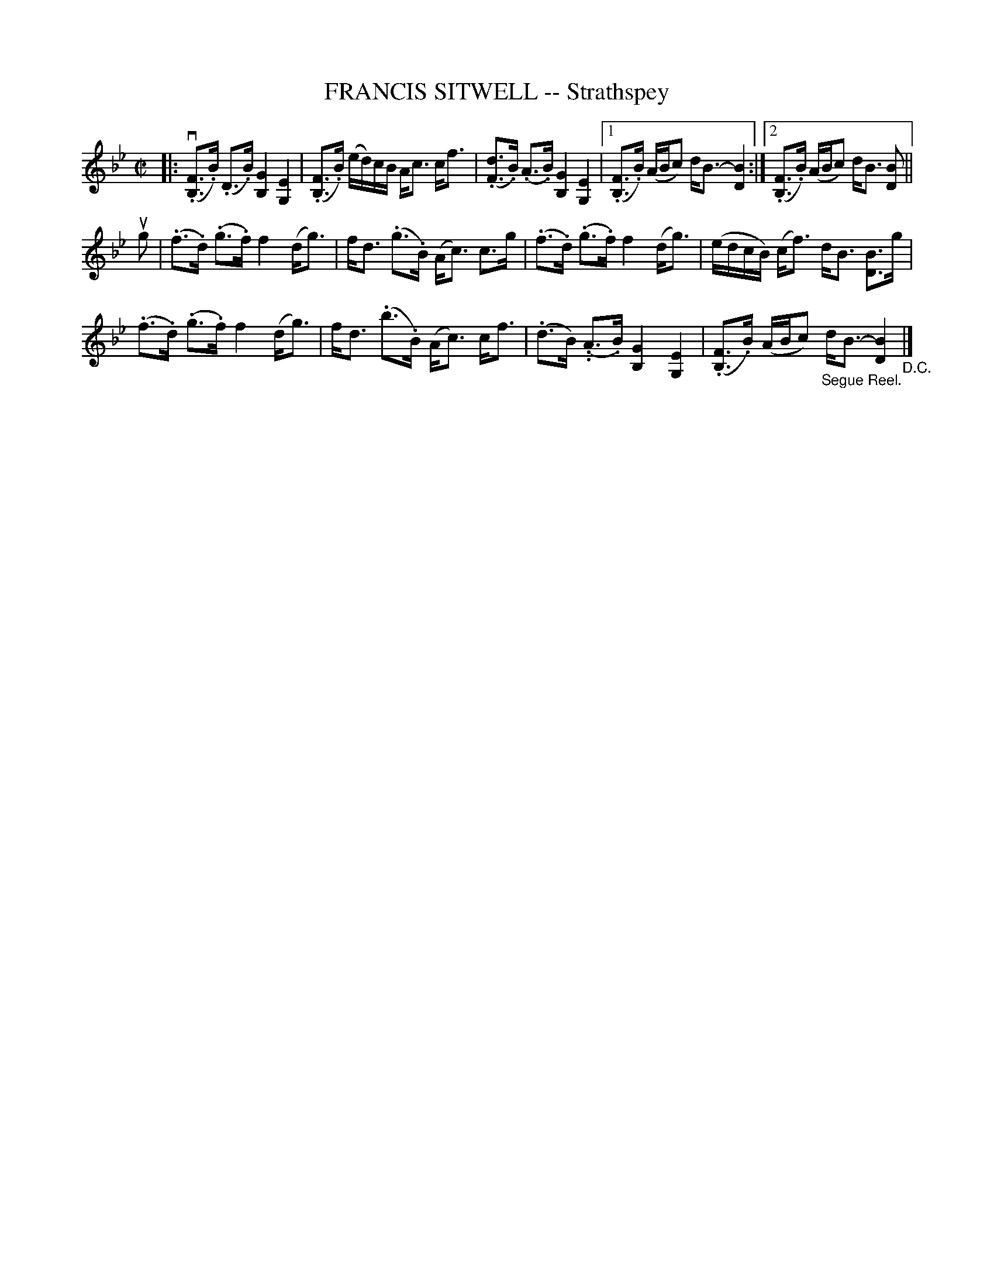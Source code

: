 X: 10472
T: FRANCIS SITWELL -- Strathspey
R: strathspey
B: K\"ohler's Violin Repository, v.1, 1885 p.47 #2
F: http://www.archive.org/details/klersviolinrepos01edin
Z: 2011 John Chambers <jc:trillian.mit.edu>
N: A few long beams broken for readability.
M: C|
L: 1/16
K: Bb
|:\
(v.[F3B,3].B) (.D3.B) [G4B,4] [E4G,4] | (.[F3B,3].B) (ed)cB Ac3 cf3 |\
(.[d3F3].B) (.A3.B) [G4B,4] [E4G,4] |\
[1 (.[F3B,3].B) (ABc2) dB3- [B4D4] :|\
[2 (.[F3B,3].B) (ABc2) dB3 [B2D2] ||
ug2 |\
(.f3.d) (.g3.f) f4 (dg3) | fd3 (.g3.B) (Ac3) c3g |\
(.f3.d) (.g3.f) f4 (dg3) | (edcB) (cf3) dB3 [B3D3]g |
(.f3.d) (.g3.f) f4 (dg3) | fd3 (.b3.B) (Ac3) cf3 |\
(.d3B.) (.A3.B) [G4B,4] [E4G,4] | (.[F3B,3].B) (ABc2) "_Segue Reel."dB3- [B4D4] "_D.C."|]

